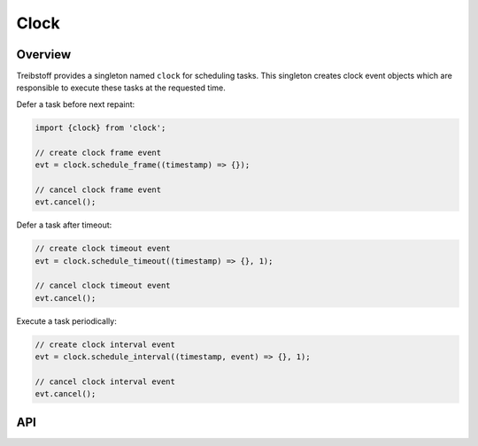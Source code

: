 Clock
=====

Overview
--------

Treibstoff provides a singleton named ``clock`` for scheduling tasks. This
singleton creates clock event objects which are responsible to execute these
tasks at the requested time.

Defer a task before next repaint:

.. code-block:: js

    import {clock} from 'clock';

    // create clock frame event
    evt = clock.schedule_frame((timestamp) => {});

    // cancel clock frame event
    evt.cancel();

Defer a task after timeout:

.. code-block:: js

    // create clock timeout event
    evt = clock.schedule_timeout((timestamp) => {}, 1);

    // cancel clock timeout event
    evt.cancel();

Execute a task periodically:

.. code-block:: js

    // create clock interval event
    evt = clock.schedule_interval((timestamp, event) => {}, 1);

    // cancel clock interval event
    evt.cancel();

API
---

.. js:autoclass:: ClockFrameEvent
    :members: cancel

.. js:autoclass:: ClockTimeoutEvent
    :members: cancel

.. js:autoclass:: ClockIntervalEvent
    :members: cancel

.. js:autoclass:: Clock
    :members: schedule_frame, schedule_timeout, schedule_interval
